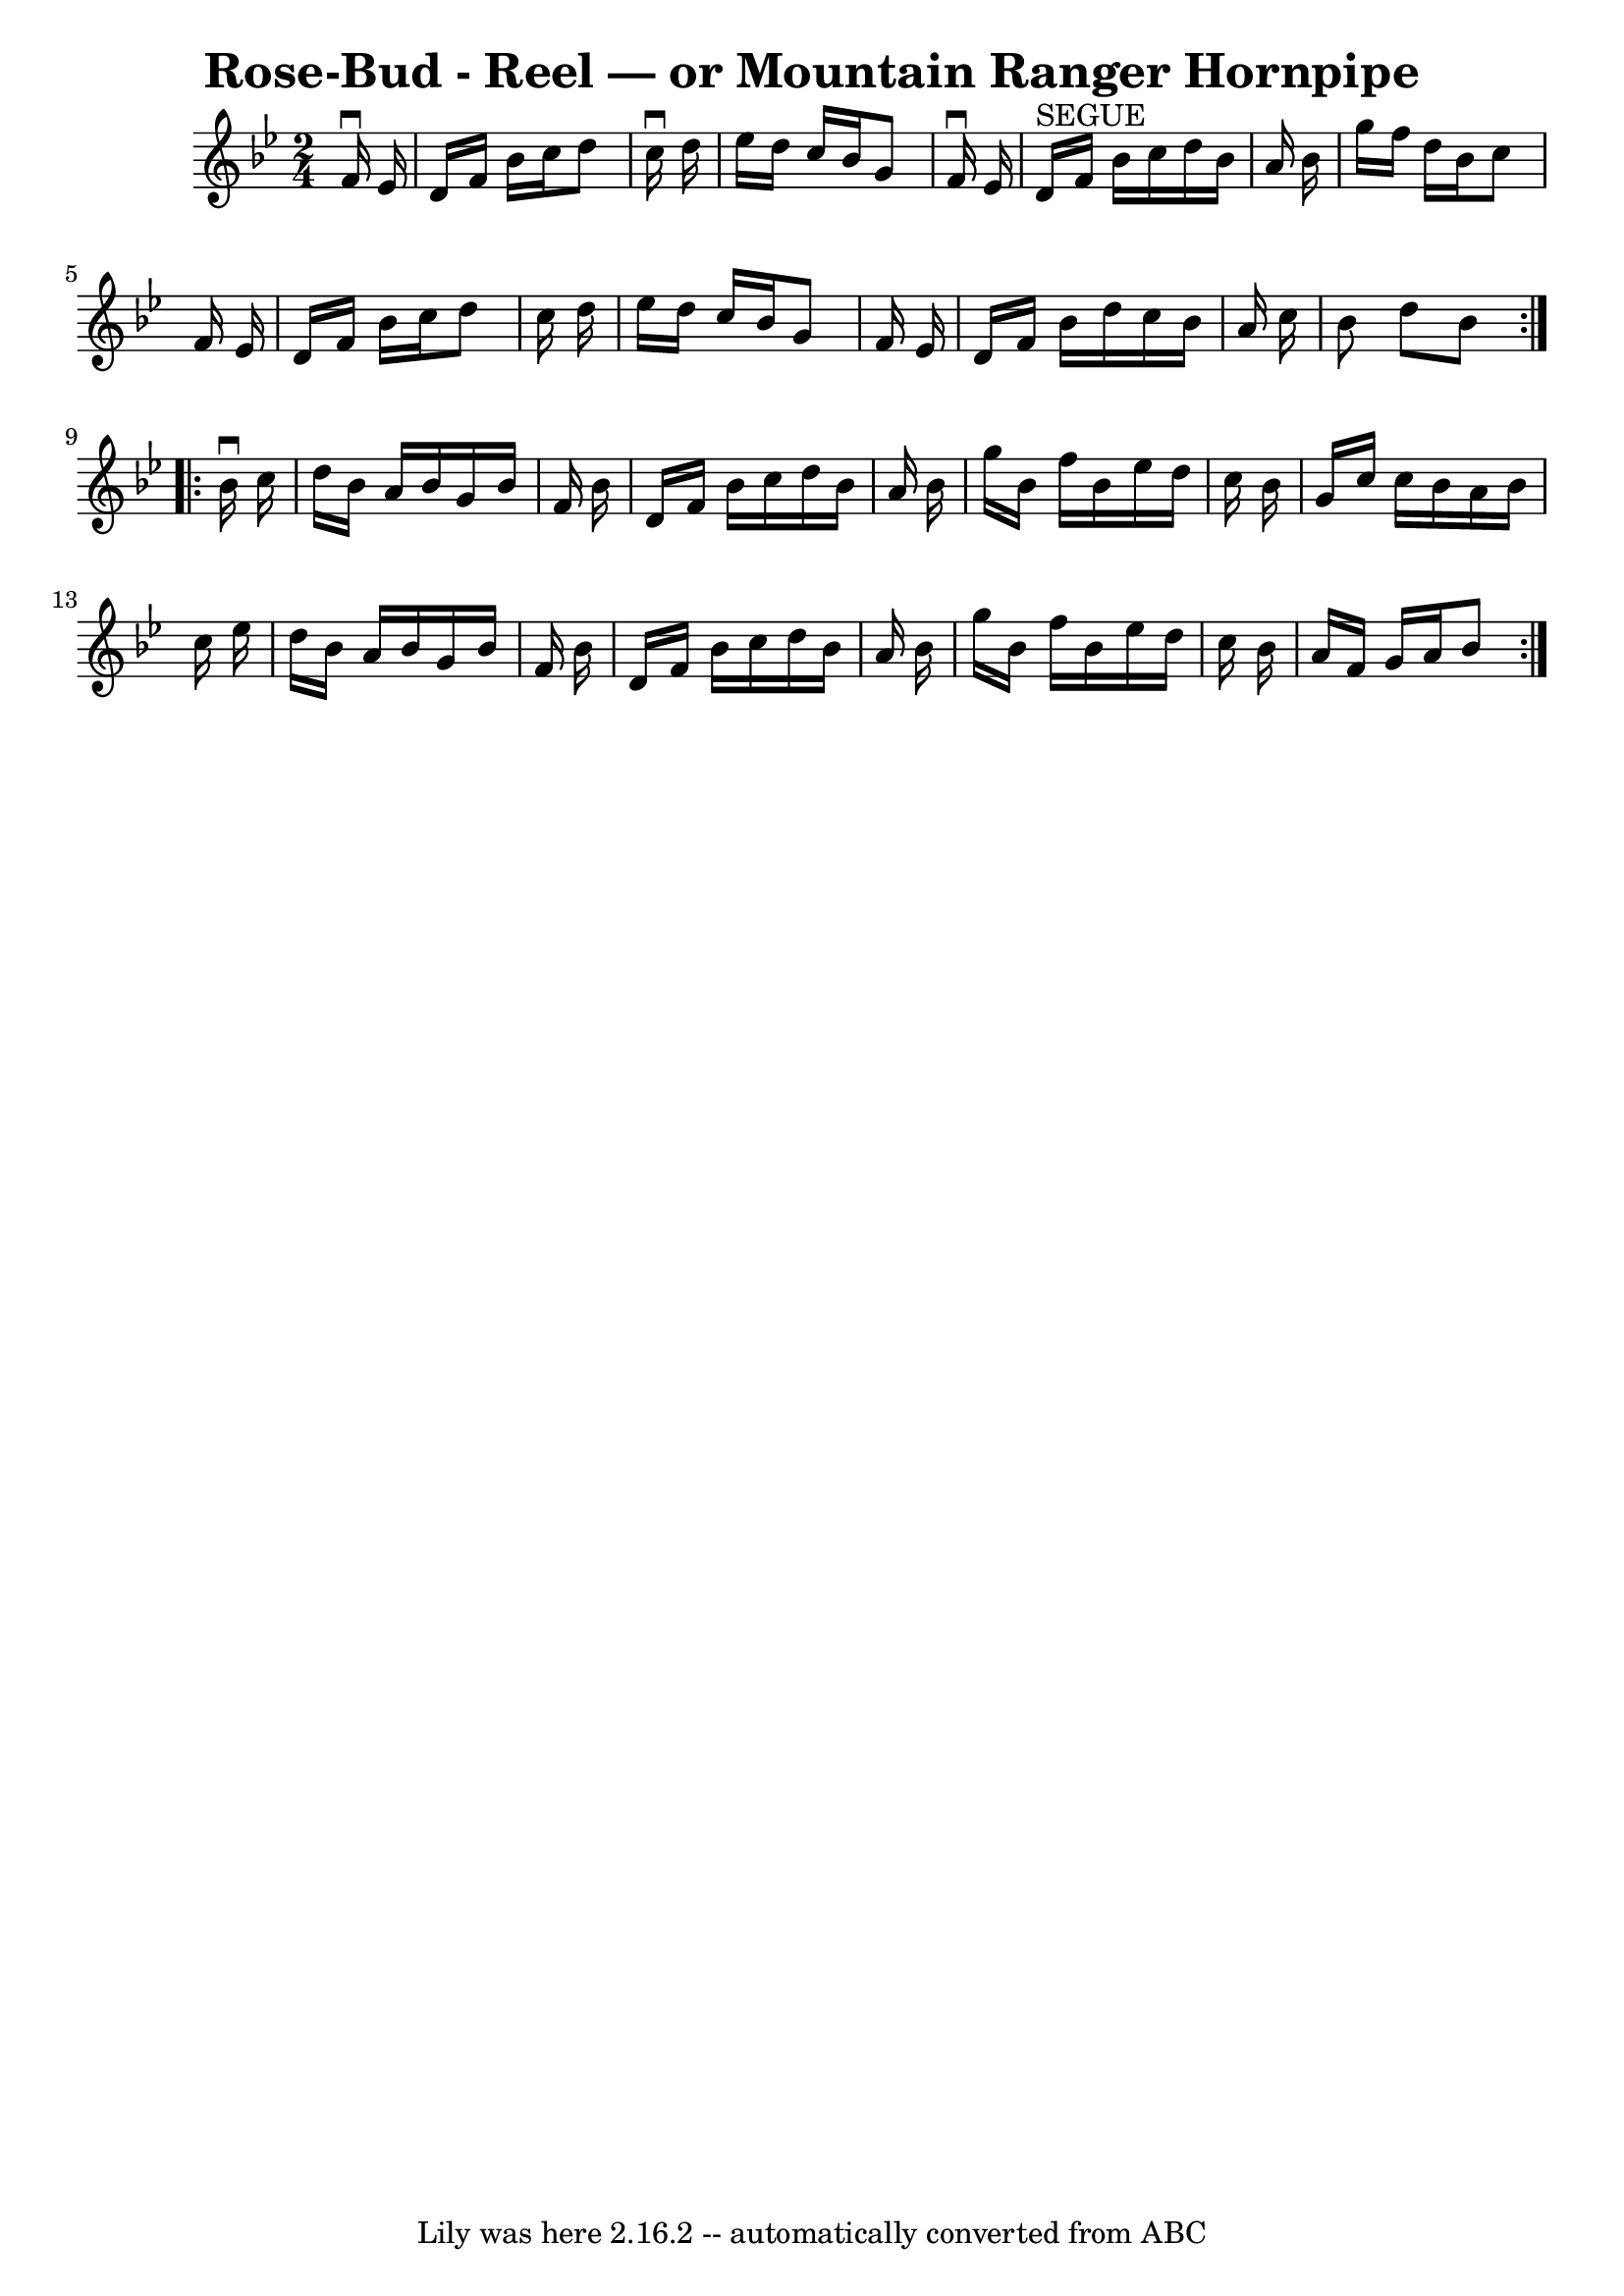 \version "2.7.40"
\header {
	book = "Ryan's Mammoth Collection"
	crossRefNumber = "1"
	footnotes = ""
	tagline = "Lily was here 2.16.2 -- automatically converted from ABC"
	title = "Rose-Bud - Reel — or Mountain Ranger Hornpipe"
}
voicedefault =  {
\set Score.defaultBarType = "empty"

\repeat volta 2 {
\time 2/4 \key bes \major   f'16 ^\downbow   ees'16  \bar "|"   d'16    f'16    
bes'16    c''16    d''8    c''16 ^\downbow   d''16  \bar "|"   ees''16    d''16 
   c''16    bes'16    g'8    f'16 ^\downbow   ees'16    \bar "|"   d'16 
^"SEGUE"   f'16    bes'16    c''16    d''16    bes'16    a'16    bes'16  
\bar "|"   g''16    f''16    d''16    bes'16    c''8    f'16    ees'16  
\bar "|"     d'16    f'16    bes'16    c''16    d''8    c''16    d''16  
\bar "|"   ees''16    d''16    c''16    bes'16    g'8    f'16    ees'16  
\bar "|"   d'16    f'16    bes'16    d''16    c''16    bes'16    a'16    c''16  
\bar "|"   bes'8    d''8    bes'8  } \repeat volta 2 {     bes'16 ^\downbow   
c''16  \bar "|"   d''16    bes'16    a'16    bes'16    g'16    bes'16    f'16   
 bes'16  \bar "|"   d'16    f'16    bes'16    c''16    d''16    bes'16    a'16  
  bes'16  \bar "|"   g''16    bes'16    f''16    bes'16    ees''16    d''16    
c''16    bes'16  \bar "|"   g'16    c''16    c''16    bes'16    a'16    bes'16  
  c''16    ees''16  \bar "|"     d''16    bes'16    a'16    bes'16    g'16    
bes'16    f'16    bes'16  \bar "|"   d'16    f'16    bes'16    c''16    d''16   
 bes'16    a'16    bes'16  \bar "|"   g''16    bes'16    f''16    bes'16    
ees''16    d''16    c''16    bes'16  \bar "|"   a'16    f'16    g'16    a'16    
bes'8  }   
}

\score{
    <<

	\context Staff="default"
	{
	    \voicedefault 
	}

    >>
	\layout {
	}
	\midi {}
}

